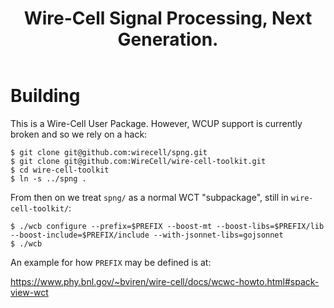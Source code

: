 #+title: Wire-Cell Signal Processing, Next Generation.

* Building

This is a Wire-Cell User Package.  However, WCUP support is currently broken and so we rely on a hack:

#+begin_example
$ git clone git@github.com:wirecell/spng.git
$ git clone git@github.com:WireCell/wire-cell-toolkit.git
$ cd wire-cell-toolkit
$ ln -s ../spng .
#+end_example

From then on we treat ~spng/~ as a normal WCT "subpackage", still in ~wire-cell-toolkit/~:

#+begin_example
$ ./wcb configure --prefix=$PREFIX --boost-mt --boost-libs=$PREFIX/lib --boost-include=$PREFIX/include --with-jsonnet-libs=gojsonnet 
$ ./wcb
#+end_example

An example for how ~PREFIX~ may be defined is at:

https://www.phy.bnl.gov/~bviren/wire-cell/docs/wcwc-howto.html#spack-view-wct
